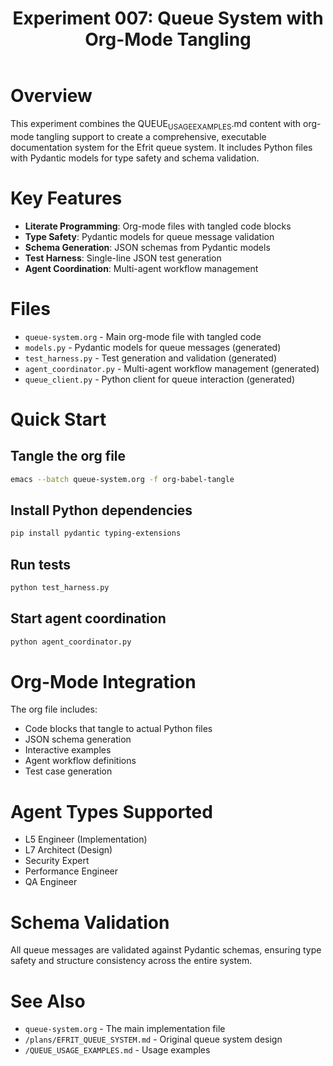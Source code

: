 #+TITLE: Experiment 007: Queue System with Org-Mode Tangling
#+STARTUP: content

* Overview

This experiment combines the QUEUE_USAGE_EXAMPLES.md content with org-mode tangling support to create a comprehensive, executable documentation system for the Efrit queue system. It includes Python files with Pydantic models for type safety and schema validation.

* Key Features

- *Literate Programming*: Org-mode files with tangled code blocks
- *Type Safety*: Pydantic models for queue message validation
- *Schema Generation*: JSON schemas from Pydantic models
- *Test Harness*: Single-line JSON test generation
- *Agent Coordination*: Multi-agent workflow management

* Files

- =queue-system.org= - Main org-mode file with tangled code
- =models.py= - Pydantic models for queue messages (generated)
- =test_harness.py= - Test generation and validation (generated)
- =agent_coordinator.py= - Multi-agent workflow management (generated)
- =queue_client.py= - Python client for queue interaction (generated)

* Quick Start

** Tangle the org file
#+begin_src bash
emacs --batch queue-system.org -f org-babel-tangle
#+end_src

** Install Python dependencies
#+begin_src bash
pip install pydantic typing-extensions
#+end_src

** Run tests
#+begin_src bash
python test_harness.py
#+end_src

** Start agent coordination
#+begin_src bash
python agent_coordinator.py
#+end_src

* Org-Mode Integration

The org file includes:
- Code blocks that tangle to actual Python files
- JSON schema generation
- Interactive examples
- Agent workflow definitions
- Test case generation

* Agent Types Supported

- L5 Engineer (Implementation)
- L7 Architect (Design)
- Security Expert
- Performance Engineer
- QA Engineer

* Schema Validation

All queue messages are validated against Pydantic schemas, ensuring type safety and structure consistency across the entire system.

* See Also

- =queue-system.org= - The main implementation file
- =/plans/EFRIT_QUEUE_SYSTEM.md= - Original queue system design
- =/QUEUE_USAGE_EXAMPLES.md= - Usage examples